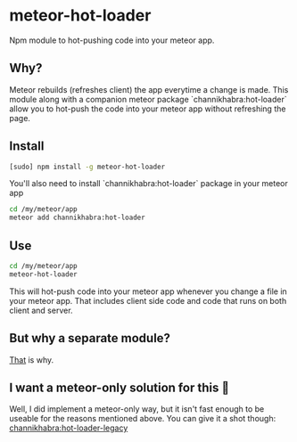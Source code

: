 * meteor-hot-loader
Npm module to hot-pushing code into your meteor app.
** Why?
Meteor rebuilds (refreshes client) the app everytime a change is made. This module along with a companion meteor package `channikhabra:hot-loader` allow you to hot-push the code into your meteor app without refreshing the page.
** Install
#+BEGIN_SRC bash
[sudo] npm install -g meteor-hot-loader
#+END_SRC
You'll also need to install `channikhabra:hot-loader` package in your meteor app
#+BEGIN_SRC bash
cd /my/meteor/app
meteor add channikhabra:hot-loader
#+END_SRC
** Use
#+BEGIN_SRC bash
cd /my/meteor/app
meteor-hot-loader
#+END_SRC
This will hot-push code into your meteor app whenever you change a file in your meteor app. That includes client side code and code that runs on both client and server.
** But why a separate module?
[[https://github.com/channikhabra/channikhabra-hot-loader#why-separate-npm-module%5D][That]] is why.
** I want a meteor-only solution for this 😤
Well, I did implement a meteor-only way, but it isn't fast enough to be useable for the reasons mentioned above. You can give it a shot though: [[https://github.com/channikhabra/channikhabra-hot-loader-legacy][channikhabra:hot-loader-legacy]]
